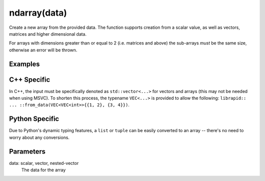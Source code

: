 ndarray(data)
#############

.. cpp:function:: librapid::basic_ndarray::from_data(const dtype &data)
.. cpp:function:: librapid::basic_ndarray::from_data(const std::vector &data)
.. cpp:function:: librapid::basic_ndarray::from_data(const std::vector<std::vector> &data)

Create a new array from the provided data. The function supports
creation from a scalar value, as well as vectors, matrices and
higher dimensional data.

For arrays with dimensions greater than or equal to 2 (i.e. matrices
and above) the sub-arrays *must* be the same size, otherwise an error
will be thrown.

Examples
--------

.. code-block:: C++
    :caption: C++ Example

    auto my_vec = librapid::ndarray::from_data(VEC{1, 2, 3, 4});
    std::cout << my_vec << "\n";
    // Prints: [1. 2. 3. 4.]

.. code-block:: Python
    :caption: Python Example

    my_vec = librapid.ndarray.from_data([1, 2, 3, 4])
    print(my_vec)
    # Prints: [1. 2. 3. 4.]

C++ Specific
------------

In C++, the input must be specifically denoted as ``std::vector<...>``
for vectors and arrays (this may not be needed when using MSVC). To
shorten this process, the typename ``VEC<...>`` is provided to allow
the following: ``librapid:: ... ::from_data(VEC<VEC<int>>{{1, 2}, {3, 4}})``.

Python Specific
---------------

Due to Python's dynamic typing features, a ``list`` or ``tuple`` can be
easily converted to an array -- there's no need to worry about any conversions.

Parameters
----------

data: scalar, vector, nested-vector
    The data for the array
